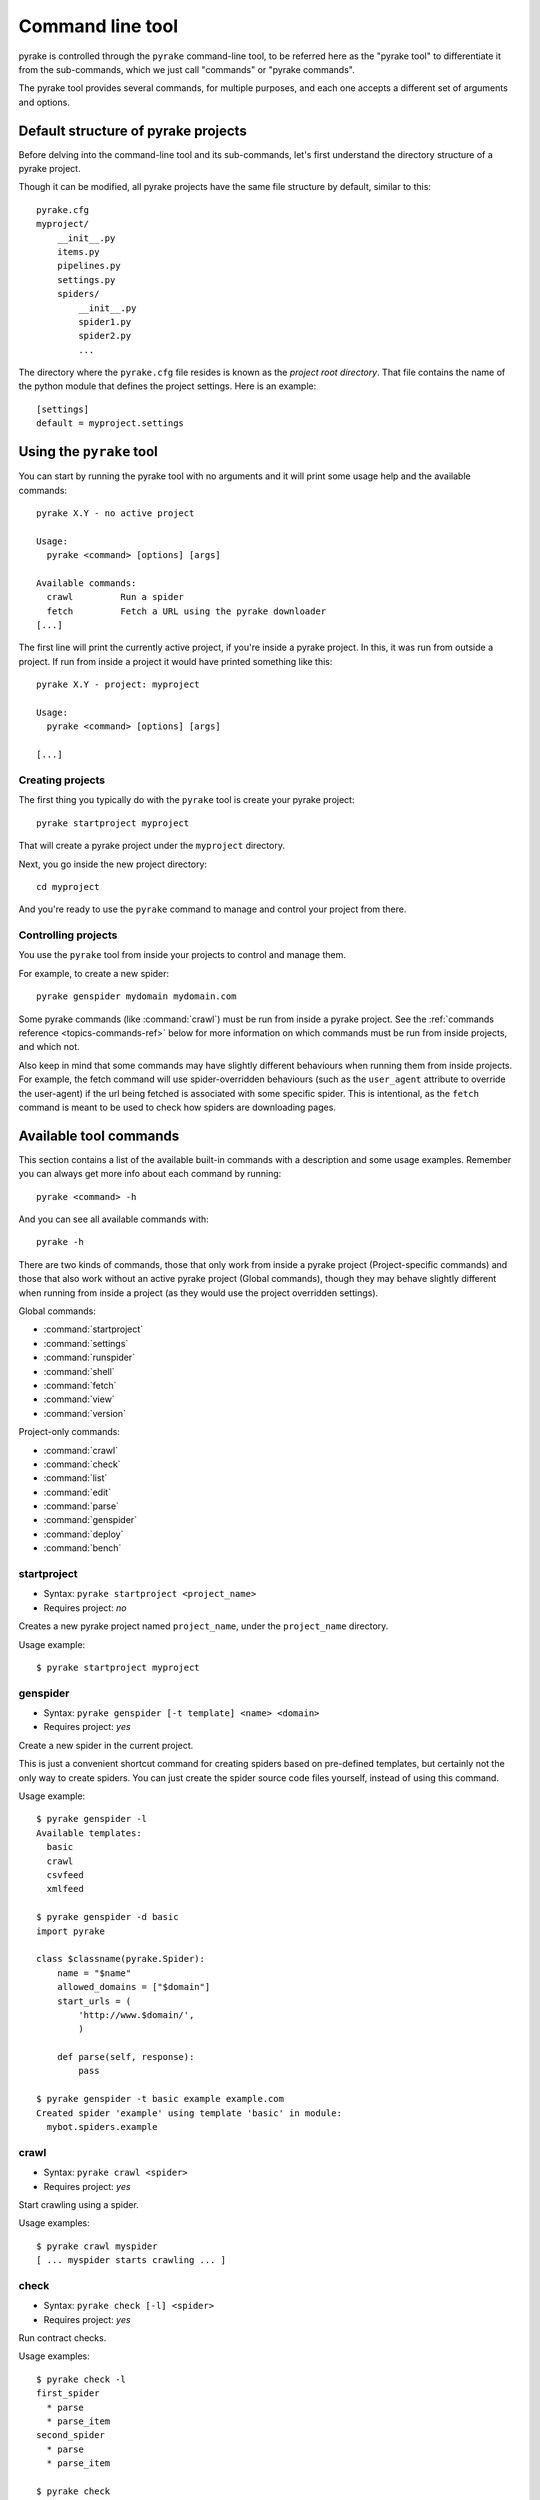 .. _topics-commands:

=================
Command line tool
=================

.. versionadded:: 0.10

pyrake is controlled through the ``pyrake`` command-line tool, to be referred
here as the "pyrake tool" to differentiate it from the sub-commands, which we
just call "commands" or "pyrake commands".

The pyrake tool provides several commands, for multiple purposes, and each one
accepts a different set of arguments and options.

.. _topics-project-structure:

Default structure of pyrake projects
====================================

Before delving into the command-line tool and its sub-commands, let's first
understand the directory structure of a pyrake project.

Though it can be modified, all pyrake projects have the same file
structure by default, similar to this::

   pyrake.cfg
   myproject/
       __init__.py
       items.py
       pipelines.py
       settings.py
       spiders/
           __init__.py
           spider1.py
           spider2.py
           ...

The directory where the ``pyrake.cfg`` file resides is known as the *project
root directory*. That file contains the name of the python module that defines
the project settings. Here is an example::

    [settings]
    default = myproject.settings

Using the ``pyrake`` tool
=========================

You can start by running the pyrake tool with no arguments and it will print
some usage help and the available commands::

    pyrake X.Y - no active project

    Usage:
      pyrake <command> [options] [args]

    Available commands:
      crawl         Run a spider
      fetch         Fetch a URL using the pyrake downloader
    [...]

The first line will print the currently active project, if you're inside a
pyrake project. In this, it was run from outside a project. If run from inside
a project it would have printed something like this::

    pyrake X.Y - project: myproject

    Usage:
      pyrake <command> [options] [args]

    [...]

Creating projects
-----------------

The first thing you typically do with the ``pyrake`` tool is create your pyrake
project::

    pyrake startproject myproject

That will create a pyrake project under the ``myproject`` directory.

Next, you go inside the new project directory::

    cd myproject

And you're ready to use the ``pyrake`` command to manage and control your
project from there.

Controlling projects
--------------------

You use the ``pyrake`` tool from inside your projects to control and manage
them.

For example, to create a new spider::

    pyrake genspider mydomain mydomain.com

Some pyrake commands (like :command:`crawl`) must be run from inside a pyrake
project. See the :ref:`commands reference <topics-commands-ref>` below for more
information on which commands must be run from inside projects, and which not.

Also keep in mind that some commands may have slightly different behaviours
when running them from inside projects. For example, the fetch command will use
spider-overridden behaviours (such as the ``user_agent`` attribute to override
the user-agent) if the url being fetched is associated with some specific
spider. This is intentional, as the ``fetch`` command is meant to be used to
check how spiders are downloading pages.

.. _topics-commands-ref:

Available tool commands
=======================

This section contains a list of the available built-in commands with a
description and some usage examples. Remember you can always get more info
about each command by running::

    pyrake <command> -h

And you can see all available commands with::

    pyrake -h

There are two kinds of commands, those that only work from inside a pyrake
project (Project-specific commands) and those that also work without an active
pyrake project (Global commands), though they may behave slightly different
when running from inside a project (as they would use the project overridden
settings).

Global commands:

* :command:`startproject`
* :command:`settings`
* :command:`runspider`
* :command:`shell`
* :command:`fetch`
* :command:`view`
* :command:`version`

Project-only commands:

* :command:`crawl`
* :command:`check`
* :command:`list`
* :command:`edit`
* :command:`parse`
* :command:`genspider`
* :command:`deploy`
* :command:`bench`

.. command:: startproject

startproject
------------

* Syntax: ``pyrake startproject <project_name>``
* Requires project: *no*

Creates a new pyrake project named ``project_name``, under the ``project_name``
directory.

Usage example::

    $ pyrake startproject myproject

.. command:: genspider

genspider
---------

* Syntax: ``pyrake genspider [-t template] <name> <domain>``
* Requires project: *yes*

Create a new spider in the current project.

This is just a convenient shortcut command for creating spiders based on
pre-defined templates, but certainly not the only way to create spiders. You
can just create the spider source code files yourself, instead of using this
command.

Usage example::

    $ pyrake genspider -l
    Available templates:
      basic
      crawl
      csvfeed
      xmlfeed

    $ pyrake genspider -d basic
    import pyrake

    class $classname(pyrake.Spider):
        name = "$name"
        allowed_domains = ["$domain"]
        start_urls = (
            'http://www.$domain/',
            )

        def parse(self, response):
            pass

    $ pyrake genspider -t basic example example.com
    Created spider 'example' using template 'basic' in module:
      mybot.spiders.example

.. command:: crawl

crawl
-----

* Syntax: ``pyrake crawl <spider>``
* Requires project: *yes*

Start crawling using a spider.

Usage examples::

    $ pyrake crawl myspider
    [ ... myspider starts crawling ... ]


.. command:: check

check
-----

* Syntax: ``pyrake check [-l] <spider>``
* Requires project: *yes*

Run contract checks.

Usage examples::

    $ pyrake check -l
    first_spider
      * parse
      * parse_item
    second_spider
      * parse
      * parse_item

    $ pyrake check
    [FAILED] first_spider:parse_item
    >>> 'RetailPricex' field is missing

    [FAILED] first_spider:parse
    >>> Returned 92 requests, expected 0..4

.. command:: list

list
----

* Syntax: ``pyrake list``
* Requires project: *yes*

List all available spiders in the current project. The output is one spider per
line.

Usage example::

    $ pyrake list
    spider1
    spider2

.. command:: edit

edit
----

* Syntax: ``pyrake edit <spider>``
* Requires project: *yes*

Edit the given spider using the editor defined in the :setting:`EDITOR`
setting.

This command is provided only as a convenient shortcut for the most common
case, the developer is of course free to choose any tool or IDE to write and
debug his spiders.

Usage example::

    $ pyrake edit spider1

.. command:: fetch

fetch
-----

* Syntax: ``pyrake fetch <url>``
* Requires project: *no*

Downloads the given URL using the pyrake downloader and writes the contents to
standard output.

The interesting thing about this command is that it fetches the page how the
spider would download it. For example, if the spider has an ``USER_AGENT``
attribute which overrides the User Agent, it will use that one.

So this command can be used to "see" how your spider would fetch a certain page.

If used outside a project, no particular per-spider behaviour would be applied
and it will just use the default pyrake downloader settings.

Usage examples::

    $ pyrake fetch --nolog http://www.example.com/some/page.html
    [ ... html content here ... ]

    $ pyrake fetch --nolog --headers http://www.example.com/
    {'Accept-Ranges': ['bytes'],
     'Age': ['1263   '],
     'Connection': ['close     '],
     'Content-Length': ['596'],
     'Content-Type': ['text/html; charset=UTF-8'],
     'Date': ['Wed, 18 Aug 2010 23:59:46 GMT'],
     'Etag': ['"573c1-254-48c9c87349680"'],
     'Last-Modified': ['Fri, 30 Jul 2010 15:30:18 GMT'],
     'Server': ['Apache/2.2.3 (CentOS)']}

.. command:: view

view
----

* Syntax: ``pyrake view <url>``
* Requires project: *no*

Opens the given URL in a browser, as your pyrake spider would "see" it.
Sometimes spiders see pages differently from regular users, so this can be used
to check what the spider "sees" and confirm it's what you expect.

Usage example::

    $ pyrake view http://www.example.com/some/page.html
    [ ... browser starts ... ]

.. command:: shell

shell
-----

* Syntax: ``pyrake shell [url]``
* Requires project: *no*

Starts the pyrake shell for the given URL (if given) or empty if no URL is
given. See :ref:`topics-shell` for more info.

Usage example::

    $ pyrake shell http://www.example.com/some/page.html
    [ ... pyrake shell starts ... ]

.. command:: parse

parse
-----

* Syntax: ``pyrake parse <url> [options]``
* Requires project: *yes*

Fetches the given URL and parses it with the spider that handles it, using the
method passed with the ``--callback`` option, or ``parse`` if not given.

Supported options:

* ``--spider=SPIDER``: bypass spider autodetection and force use of specific spider

* ``--a NAME=VALUE``: set spider argument (may be repeated)

* ``--callback`` or ``-c``: spider method to use as callback for parsing the
  response

* ``--pipelines``: process items through pipelines

* ``--rules`` or ``-r``: use :class:`~pyrake.contrib.spiders.CrawlSpider`
  rules to discover the callback (i.e. spider method) to use for parsing the
  response

* ``--noitems``: don't show scraped items

* ``--nolinks``: don't show extracted links

* ``--nocolour``: avoid using pygments to colorize the output

* ``--depth`` or ``-d``: depth level for which the requests should be followed
  recursively (default: 1)

* ``--verbose`` or ``-v``: display information for each depth level

Usage example::

    $ pyrake parse http://www.example.com/ -c parse_item
    [ ... pyrake log lines crawling example.com spider ... ]

    >>> STATUS DEPTH LEVEL 1 <<<
    # Scraped Items  ------------------------------------------------------------
    [{'name': u'Example item',
     'category': u'Furniture',
     'length': u'12 cm'}]

    # Requests  -----------------------------------------------------------------
    []


.. command:: settings

settings
--------

* Syntax: ``pyrake settings [options]``
* Requires project: *no*

Get the value of a pyrake setting.

If used inside a project it'll show the project setting value, otherwise it'll
show the default pyrake value for that setting.

Example usage::

    $ pyrake settings --get BOT_NAME
    pyrakebot
    $ pyrake settings --get DOWNLOAD_DELAY
    0

.. command:: runspider

runspider
---------

* Syntax: ``pyrake runspider <spider_file.py>``
* Requires project: *no*

Run a spider self-contained in a Python file, without having to create a
project.

Example usage::

    $ pyrake runspider myspider.py
    [ ... spider starts crawling ... ]

.. command:: version

version
-------

* Syntax: ``pyrake version [-v]``
* Requires project: *no*

Prints the pyrake version. If used with ``-v`` it also prints Python, Twisted
and Platform info, which is useful for bug reports.

.. command:: deploy

deploy
------

.. versionadded:: 0.11

* Syntax: ``pyrake deploy [ <target:project> | -l <target> | -L ]``
* Requires project: *yes*

Deploy the project into a pyraked server. See `Deploying your project`_.

.. command:: bench

bench
-----

.. versionadded:: 0.17

* Syntax: ``pyrake bench``
* Requires project: *no*

Run a quick benchmark test. :ref:`benchmarking`.

Custom project commands
=======================

You can also add your custom project commands by using the
:setting:`COMMANDS_MODULE` setting. See the pyrake commands in
`pyrake/commands`_ for examples on how to implement your commands.

.. _pyrake/commands: https://github.com/pyrake/pyrake/blob/master/pyrake/commands
.. setting:: COMMANDS_MODULE

COMMANDS_MODULE
---------------

Default: ``''`` (empty string)

A module to use for looking up custom pyrake commands. This is used to add custom
commands for your pyrake project.

Example::

    COMMANDS_MODULE = 'mybot.commands'

.. _Deploying your project: http://pyraked.readthedocs.org/en/latest/deploy.html
